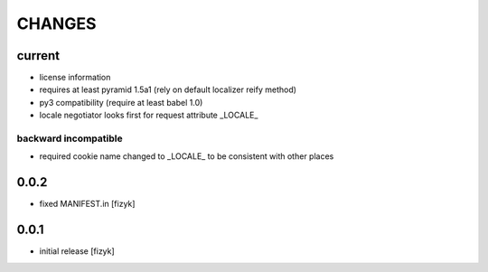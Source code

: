 =======
CHANGES
=======

current
-------
- license information
- requires at least pyramid 1.5a1 (rely on default localizer reify method)
- py3 compatibility (require at least babel 1.0)
- locale negotiator looks first for request attribute _LOCALE_

backward incompatible
+++++++++++++++++++++
- required cookie name changed to _LOCALE_ to be consistent with other places

0.0.2
-----
- fixed MANIFEST.in [fizyk]

0.0.1
-----
- initial release [fizyk]
